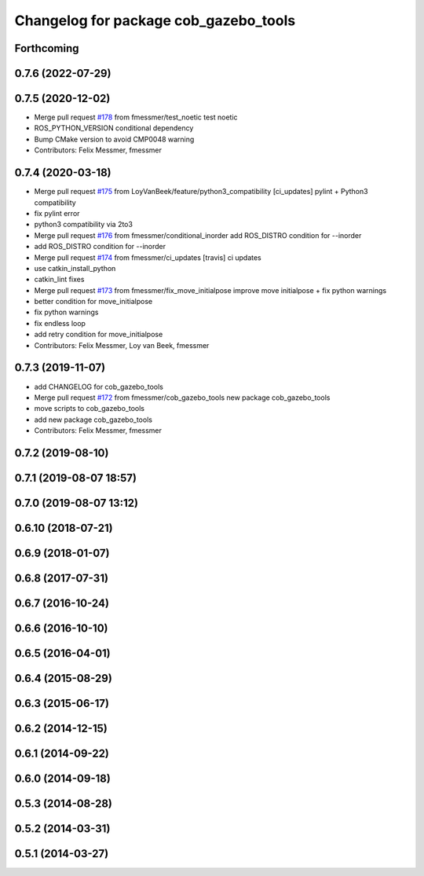 ^^^^^^^^^^^^^^^^^^^^^^^^^^^^^^^^^^^^^^
Changelog for package cob_gazebo_tools
^^^^^^^^^^^^^^^^^^^^^^^^^^^^^^^^^^^^^^

Forthcoming
-----------

0.7.6 (2022-07-29)
------------------

0.7.5 (2020-12-02)
------------------
* Merge pull request `#178 <https://github.com/ipa320/cob_simulation/issues/178>`_ from fmessmer/test_noetic
  test noetic
* ROS_PYTHON_VERSION conditional dependency
* Bump CMake version to avoid CMP0048 warning
* Contributors: Felix Messmer, fmessmer

0.7.4 (2020-03-18)
------------------
* Merge pull request `#175 <https://github.com/ipa320/cob_simulation/issues/175>`_ from LoyVanBeek/feature/python3_compatibility
  [ci_updates] pylint + Python3 compatibility
* fix pylint error
* python3 compatibility via 2to3
* Merge pull request `#176 <https://github.com/ipa320/cob_simulation/issues/176>`_ from fmessmer/conditional_inorder
  add ROS_DISTRO condition for --inorder
* add ROS_DISTRO condition for --inorder
* Merge pull request `#174 <https://github.com/ipa320/cob_simulation/issues/174>`_ from fmessmer/ci_updates
  [travis] ci updates
* use catkin_install_python
* catkin_lint fixes
* Merge pull request `#173 <https://github.com/ipa320/cob_simulation/issues/173>`_ from fmessmer/fix_move_initialpose
  improve move initialpose + fix python warnings
* better condition for move_initialpose
* fix python warnings
* fix endless loop
* add retry condition for move_initialpose
* Contributors: Felix Messmer, Loy van Beek, fmessmer

0.7.3 (2019-11-07)
------------------
* add CHANGELOG for cob_gazebo_tools
* Merge pull request `#172 <https://github.com/ipa320/cob_simulation/issues/172>`_ from fmessmer/cob_gazebo_tools
  new package cob_gazebo_tools
* move scripts to cob_gazebo_tools
* add new package cob_gazebo_tools
* Contributors: Felix Messmer, fmessmer

0.7.2 (2019-08-10)
------------------

0.7.1 (2019-08-07 18:57)
------------------------

0.7.0 (2019-08-07 13:12)
------------------------

0.6.10 (2018-07-21)
-------------------

0.6.9 (2018-01-07)
------------------

0.6.8 (2017-07-31)
------------------

0.6.7 (2016-10-24)
------------------

0.6.6 (2016-10-10)
------------------

0.6.5 (2016-04-01)
------------------

0.6.4 (2015-08-29)
------------------

0.6.3 (2015-06-17)
------------------

0.6.2 (2014-12-15)
------------------

0.6.1 (2014-09-22)
------------------

0.6.0 (2014-09-18)
------------------

0.5.3 (2014-08-28)
------------------

0.5.2 (2014-03-31)
------------------

0.5.1 (2014-03-27)
------------------
